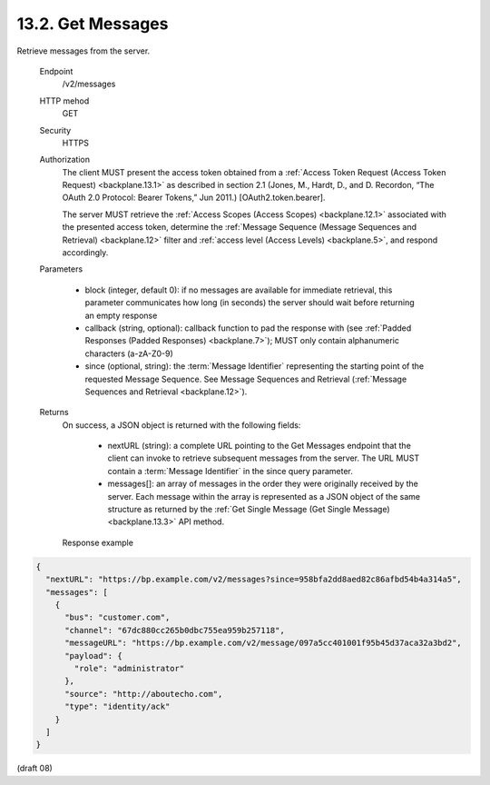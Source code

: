 .. _Get Messages:

13.2.  Get Messages
----------------------------------------

Retrieve messages from the server.

    Endpoint
        /v2/messages 

    HTTP mehod
        GET 

    Security
        HTTPS 

    Authorization
        The client MUST present the access token obtained 
        from a :ref:`Access Token Request (Access Token Request) <backplane.13.1>` 
        as described in section 2.1 
        (Jones, M., Hardt, D., and D. Recordon, “The OAuth 2.0 Protocol: Bearer Tokens,” Jun 2011.) 
        [OAuth2.token.bearer]. 

        The server MUST retrieve the :ref:`Access Scopes (Access Scopes) <backplane.12.1>` 
        associated with the presented access token, 
        determine the :ref:`Message Sequence (Message Sequences and Retrieval) <backplane.12>` filter 
        and :ref:`access level (Access Levels) <backplane.5>`, 
        and respond accordingly. 

    Parameters

            -   block (integer, default 0): 
                if no messages are available for immediate retrieval, 
                this parameter communicates how long (in seconds) 
                the server should wait before returning an empty response

            -   callback (string, optional): 
                callback function to pad the response with (see :ref:`Padded Responses (Padded Responses) <backplane.7>`); 
                MUST only contain alphanumeric characters (a-zA-Z0-9)

            -   since (optional, string): 
                the :term:`Message Identifier` representing the starting point of 
                the requested Message Sequence. 
                See Message Sequences and Retrieval (:ref:`Message Sequences and Retrieval <backplane.12>`).

    Returns
        On success, a JSON object is returned with the following fields:

            -   nextURL (string): 
                a complete URL pointing to the Get Messages endpoint 
                that the client can invoke to retrieve subsequent messages from the server. 
                The URL MUST contain a :term:`Message Identifier` in the since query parameter.

            -   messages[]: 
                an array of messages in the order they were originally received by the server. 
                Each message within the array is represented as a JSON object of the same structure 
                as returned by the :ref:`Get Single Message (Get Single Message) <backplane.13.3>` API method.

        Response example

.. code-block:: javascript

        {
          "nextURL": "https://bp.example.com/v2/messages?since=958bfa2dd8aed82c86afbd54b4a314a5",
          "messages": [
            {
              "bus": "customer.com",
              "channel": "67dc880cc265b0dbc755ea959b257118",
              "messageURL": "https://bp.example.com/v2/message/097a5cc401001f95b45d37aca32a3bd2",
              "payload": {
                "role": "administrator"
              },
              "source": "http://aboutecho.com",
              "type": "identity/ack"
            }
          ]
        }

(draft 08)
